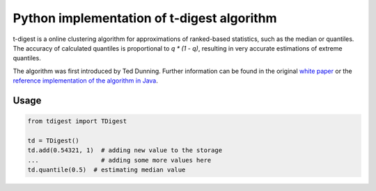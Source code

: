 Python implementation of t-digest algorithm
==========================================

t-digest is a online clustering algorithm for approximations of ranked-based statistics, such as the median or quantiles. The accuracy of calculated quantiles is proportional to `q * (1 - q)`, resulting in very accurate estimations of extreme quantiles. 

The algorithm was first introduced by Ted Dunning. Further information can be found in the original `white paper <https://github.com/tdunning/t-digest/blob/master/docs/t-digest-paper/histo.pdf?raw=true>`_ or the `reference implementation of the algorithm in Java <https://github.com/tdunning/t-digest/>`_.


Usage
-----

.. code-block:: python

    from tdigest import TDigest

    td = TDigest()
    td.add(0.54321, 1)  # adding new value to the storage
    ...  		# adding some more values here
    td.quantile(0.5)  # estimating median value
